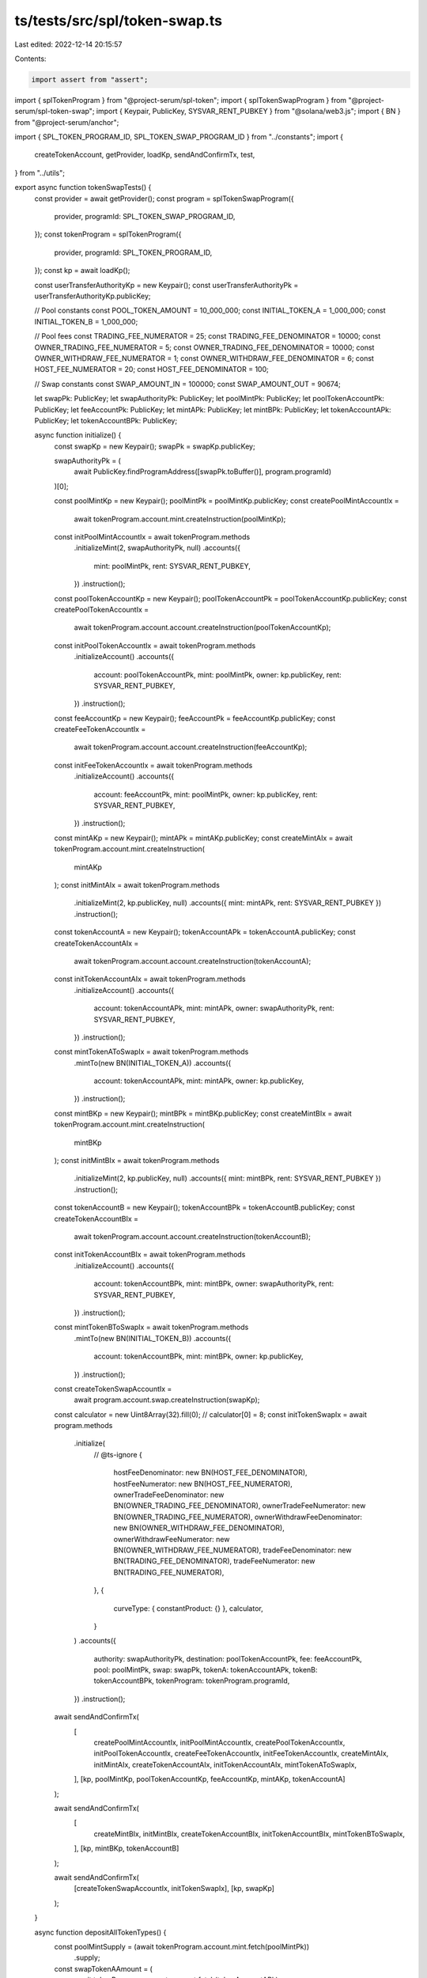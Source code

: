ts/tests/src/spl/token-swap.ts
==============================

Last edited: 2022-12-14 20:15:57

Contents:

.. code-block:: ts

    import assert from "assert";
import { splTokenProgram } from "@project-serum/spl-token";
import { splTokenSwapProgram } from "@project-serum/spl-token-swap";
import { Keypair, PublicKey, SYSVAR_RENT_PUBKEY } from "@solana/web3.js";
import { BN } from "@project-serum/anchor";

import { SPL_TOKEN_PROGRAM_ID, SPL_TOKEN_SWAP_PROGRAM_ID } from "../constants";
import {
  createTokenAccount,
  getProvider,
  loadKp,
  sendAndConfirmTx,
  test,
} from "../utils";

export async function tokenSwapTests() {
  const provider = await getProvider();
  const program = splTokenSwapProgram({
    provider,
    programId: SPL_TOKEN_SWAP_PROGRAM_ID,
  });
  const tokenProgram = splTokenProgram({
    provider,
    programId: SPL_TOKEN_PROGRAM_ID,
  });
  const kp = await loadKp();

  const userTransferAuthorityKp = new Keypair();
  const userTransferAuthorityPk = userTransferAuthorityKp.publicKey;

  // Pool constants
  const POOL_TOKEN_AMOUNT = 10_000_000;
  const INITIAL_TOKEN_A = 1_000_000;
  const INITIAL_TOKEN_B = 1_000_000;

  // Pool fees
  const TRADING_FEE_NUMERATOR = 25;
  const TRADING_FEE_DENOMINATOR = 10000;
  const OWNER_TRADING_FEE_NUMERATOR = 5;
  const OWNER_TRADING_FEE_DENOMINATOR = 10000;
  const OWNER_WITHDRAW_FEE_NUMERATOR = 1;
  const OWNER_WITHDRAW_FEE_DENOMINATOR = 6;
  const HOST_FEE_NUMERATOR = 20;
  const HOST_FEE_DENOMINATOR = 100;

  // Swap constants
  const SWAP_AMOUNT_IN = 100000;
  const SWAP_AMOUNT_OUT = 90674;

  let swapPk: PublicKey;
  let swapAuthorityPk: PublicKey;
  let poolMintPk: PublicKey;
  let poolTokenAccountPk: PublicKey;
  let feeAccountPk: PublicKey;
  let mintAPk: PublicKey;
  let mintBPk: PublicKey;
  let tokenAccountAPk: PublicKey;
  let tokenAccountBPk: PublicKey;

  async function initialize() {
    const swapKp = new Keypair();
    swapPk = swapKp.publicKey;

    swapAuthorityPk = (
      await PublicKey.findProgramAddress([swapPk.toBuffer()], program.programId)
    )[0];

    const poolMintKp = new Keypair();
    poolMintPk = poolMintKp.publicKey;
    const createPoolMintAccountIx =
      await tokenProgram.account.mint.createInstruction(poolMintKp);
    const initPoolMintAccountIx = await tokenProgram.methods
      .initializeMint(2, swapAuthorityPk, null)
      .accounts({
        mint: poolMintPk,
        rent: SYSVAR_RENT_PUBKEY,
      })
      .instruction();

    const poolTokenAccountKp = new Keypair();
    poolTokenAccountPk = poolTokenAccountKp.publicKey;
    const createPoolTokenAccountIx =
      await tokenProgram.account.account.createInstruction(poolTokenAccountKp);
    const initPoolTokenAccountIx = await tokenProgram.methods
      .initializeAccount()
      .accounts({
        account: poolTokenAccountPk,
        mint: poolMintPk,
        owner: kp.publicKey,
        rent: SYSVAR_RENT_PUBKEY,
      })
      .instruction();

    const feeAccountKp = new Keypair();
    feeAccountPk = feeAccountKp.publicKey;
    const createFeeTokenAccountIx =
      await tokenProgram.account.account.createInstruction(feeAccountKp);
    const initFeeTokenAccountIx = await tokenProgram.methods
      .initializeAccount()
      .accounts({
        account: feeAccountPk,
        mint: poolMintPk,
        owner: kp.publicKey,
        rent: SYSVAR_RENT_PUBKEY,
      })
      .instruction();

    const mintAKp = new Keypair();
    mintAPk = mintAKp.publicKey;
    const createMintAIx = await tokenProgram.account.mint.createInstruction(
      mintAKp
    );
    const initMintAIx = await tokenProgram.methods
      .initializeMint(2, kp.publicKey, null)
      .accounts({ mint: mintAPk, rent: SYSVAR_RENT_PUBKEY })
      .instruction();

    const tokenAccountA = new Keypair();
    tokenAccountAPk = tokenAccountA.publicKey;
    const createTokenAccountAIx =
      await tokenProgram.account.account.createInstruction(tokenAccountA);
    const initTokenAccountAIx = await tokenProgram.methods
      .initializeAccount()
      .accounts({
        account: tokenAccountAPk,
        mint: mintAPk,
        owner: swapAuthorityPk,
        rent: SYSVAR_RENT_PUBKEY,
      })
      .instruction();
    const mintTokenAToSwapIx = await tokenProgram.methods
      .mintTo(new BN(INITIAL_TOKEN_A))
      .accounts({
        account: tokenAccountAPk,
        mint: mintAPk,
        owner: kp.publicKey,
      })
      .instruction();

    const mintBKp = new Keypair();
    mintBPk = mintBKp.publicKey;
    const createMintBIx = await tokenProgram.account.mint.createInstruction(
      mintBKp
    );
    const initMintBIx = await tokenProgram.methods
      .initializeMint(2, kp.publicKey, null)
      .accounts({ mint: mintBPk, rent: SYSVAR_RENT_PUBKEY })
      .instruction();

    const tokenAccountB = new Keypair();
    tokenAccountBPk = tokenAccountB.publicKey;
    const createTokenAccountBIx =
      await tokenProgram.account.account.createInstruction(tokenAccountB);
    const initTokenAccountBIx = await tokenProgram.methods
      .initializeAccount()
      .accounts({
        account: tokenAccountBPk,
        mint: mintBPk,
        owner: swapAuthorityPk,
        rent: SYSVAR_RENT_PUBKEY,
      })
      .instruction();

    const mintTokenBToSwapIx = await tokenProgram.methods
      .mintTo(new BN(INITIAL_TOKEN_B))
      .accounts({
        account: tokenAccountBPk,
        mint: mintBPk,
        owner: kp.publicKey,
      })
      .instruction();

    const createTokenSwapAccountIx =
      await program.account.swap.createInstruction(swapKp);
    const calculator = new Uint8Array(32).fill(0);
    // calculator[0] = 8;
    const initTokenSwapIx = await program.methods
      .initialize(
        // @ts-ignore
        {
          hostFeeDenominator: new BN(HOST_FEE_DENOMINATOR),
          hostFeeNumerator: new BN(HOST_FEE_NUMERATOR),
          ownerTradeFeeDenominator: new BN(OWNER_TRADING_FEE_DENOMINATOR),
          ownerTradeFeeNumerator: new BN(OWNER_TRADING_FEE_NUMERATOR),
          ownerWithdrawFeeDenominator: new BN(OWNER_WITHDRAW_FEE_DENOMINATOR),
          ownerWithdrawFeeNumerator: new BN(OWNER_WITHDRAW_FEE_NUMERATOR),
          tradeFeeDenominator: new BN(TRADING_FEE_DENOMINATOR),
          tradeFeeNumerator: new BN(TRADING_FEE_NUMERATOR),
        },
        {
          curveType: { constantProduct: {} },
          calculator,
        }
      )
      .accounts({
        authority: swapAuthorityPk,
        destination: poolTokenAccountPk,
        fee: feeAccountPk,
        pool: poolMintPk,
        swap: swapPk,
        tokenA: tokenAccountAPk,
        tokenB: tokenAccountBPk,
        tokenProgram: tokenProgram.programId,
      })
      .instruction();

    await sendAndConfirmTx(
      [
        createPoolMintAccountIx,
        initPoolMintAccountIx,
        createPoolTokenAccountIx,
        initPoolTokenAccountIx,
        createFeeTokenAccountIx,
        initFeeTokenAccountIx,
        createMintAIx,
        initMintAIx,
        createTokenAccountAIx,
        initTokenAccountAIx,
        mintTokenAToSwapIx,
      ],
      [kp, poolMintKp, poolTokenAccountKp, feeAccountKp, mintAKp, tokenAccountA]
    );

    await sendAndConfirmTx(
      [
        createMintBIx,
        initMintBIx,
        createTokenAccountBIx,
        initTokenAccountBIx,
        mintTokenBToSwapIx,
      ],
      [kp, mintBKp, tokenAccountB]
    );

    await sendAndConfirmTx(
      [createTokenSwapAccountIx, initTokenSwapIx],
      [kp, swapKp]
    );
  }

  async function depositAllTokenTypes() {
    const poolMintSupply = (await tokenProgram.account.mint.fetch(poolMintPk))
      .supply;
    const swapTokenAAmount = (
      await tokenProgram.account.account.fetch(tokenAccountAPk)
    ).amount;
    const swapTokenBAmount = (
      await tokenProgram.account.account.fetch(tokenAccountBPk)
    ).amount;
    const tokenAmountA = Math.floor(
      (swapTokenAAmount.toNumber() * POOL_TOKEN_AMOUNT) /
        poolMintSupply.toNumber()
    );
    const tokenAmountB = Math.floor(
      (swapTokenBAmount.toNumber() * POOL_TOKEN_AMOUNT) /
        poolMintSupply.toNumber()
    );

    const userDepositPoolTokenAccount = await createTokenAccount(poolMintPk);

    const depositTokenAccountA = await createTokenAccount(mintAPk);
    const mintAIx = await tokenProgram.methods
      .mintTo(new BN(tokenAmountA))
      .accounts({
        account: depositTokenAccountA,
        mint: mintAPk,
        owner: kp.publicKey,
      })
      .instruction();
    const approveIxA = await tokenProgram.methods
      .approve(new BN(tokenAmountA))
      .accounts({
        delegate: userTransferAuthorityPk,
        owner: kp.publicKey,
        source: depositTokenAccountA,
      })
      .instruction();

    const depositTokenAccountB = await createTokenAccount(mintBPk);
    const mintBIx = await tokenProgram.methods
      .mintTo(new BN(tokenAmountB))
      .accounts({
        account: depositTokenAccountB,
        mint: mintBPk,
        owner: kp.publicKey,
      })
      .instruction();
    const approveIxB = await tokenProgram.methods
      .approve(new BN(tokenAmountB))
      .accounts({
        delegate: userTransferAuthorityPk,
        owner: kp.publicKey,
        source: depositTokenAccountB,
      })
      .instruction();

    const depositIx = await program.methods
      .depositAllTokenTypes(
        new BN(POOL_TOKEN_AMOUNT),
        new BN(tokenAmountA),
        new BN(tokenAmountB)
      )
      .accounts({
        swap: swapPk,
        authority: swapAuthorityPk,
        userTransferAuthority: userTransferAuthorityPk,
        depositTokenA: depositTokenAccountA,
        depositTokenB: depositTokenAccountB,
        swapTokenA: tokenAccountAPk,
        swapTokenB: tokenAccountBPk,
        poolMint: poolMintPk,
        destination: userDepositPoolTokenAccount,
        tokenProgram: tokenProgram.programId,
      })
      .instruction();

    await sendAndConfirmTx(
      [mintAIx, approveIxA, mintBIx, approveIxB, depositIx],
      [kp, userTransferAuthorityKp]
    );
  }

  async function withdrawAllTokenTypes() {
    const withdrawUserAccountAPk = await createTokenAccount(mintAPk);
    const withdrawUserAccountBPk = await createTokenAccount(mintBPk);

    const poolMintSupply = (await tokenProgram.account.mint.fetch(poolMintPk))
      .supply;
    const swapTokenAAmount = (
      await tokenProgram.account.account.fetch(tokenAccountAPk)
    ).amount;
    const swapTokenBAmount = (
      await tokenProgram.account.account.fetch(tokenAccountBPk)
    ).amount;
    const feeAmount = Math.floor(
      (POOL_TOKEN_AMOUNT * OWNER_WITHDRAW_FEE_NUMERATOR) /
        OWNER_WITHDRAW_FEE_DENOMINATOR
    );
    const poolTokenNetAmount = POOL_TOKEN_AMOUNT - feeAmount;
    const tokenAmountA = Math.floor(
      (swapTokenAAmount.toNumber() * poolTokenNetAmount) /
        poolMintSupply.toNumber()
    );
    const tokenAmountB = Math.floor(
      (swapTokenBAmount.toNumber() * poolTokenNetAmount) /
        poolMintSupply.toNumber()
    );

    const approveIx = await tokenProgram.methods
      .approve(new BN(POOL_TOKEN_AMOUNT))
      .accounts({
        delegate: userTransferAuthorityPk,
        owner: kp.publicKey,
        source: poolTokenAccountPk,
      })
      .instruction();

    const withdrawIx = await program.methods
      .withdrawAllTokenTypes(
        new BN(POOL_TOKEN_AMOUNT),
        new BN(tokenAmountA),
        new BN(tokenAmountB)
      )
      .accounts({
        swap: swapPk,
        authority: swapAuthorityPk,
        userTransferAuthority: userTransferAuthorityPk,
        poolMint: poolMintPk,
        source: poolTokenAccountPk,
        swapTokenA: tokenAccountAPk,
        swapTokenB: tokenAccountBPk,
        destinationTokenA: withdrawUserAccountAPk,
        destinationTokenB: withdrawUserAccountBPk,
        feeAccount: feeAccountPk,
        tokenProgram: tokenProgram.programId,
      })
      .instruction();

    await sendAndConfirmTx(
      [approveIx, withdrawIx],
      [kp, userTransferAuthorityKp]
    );
  }

  async function swap() {
    const userAccountAPk = await createTokenAccount(mintAPk);
    const mintAIx = await tokenProgram.methods
      .mintTo(new BN(SWAP_AMOUNT_IN))
      .accounts({
        account: userAccountAPk,
        mint: mintAPk,
        owner: kp.publicKey,
      })
      .instruction();
    const approveAIx = await tokenProgram.methods
      .approve(new BN(SWAP_AMOUNT_IN))
      .accounts({
        delegate: userTransferAuthorityPk,
        owner: kp.publicKey,
        source: userAccountAPk,
      })
      .instruction();

    const userAccountBPk = await createTokenAccount(mintBPk);

    const swapIx = await program.methods
      .swap(new BN(SWAP_AMOUNT_IN), new BN(SWAP_AMOUNT_OUT))
      .accounts({
        swap: swapPk,
        authority: swapAuthorityPk,
        userTransferAuthority: userTransferAuthorityPk,
        source: userAccountAPk,
        swapSource: tokenAccountAPk,
        swapDestination: tokenAccountBPk,
        destination: userAccountBPk,
        poolMint: poolMintPk,
        poolFee: feeAccountPk,
        tokenProgram: tokenProgram.programId,
      })
      .instruction();

    await sendAndConfirmTx(
      [mintAIx, approveAIx, swapIx],
      [kp, userTransferAuthorityKp]
    );
  }

  async function depositSingleTokenTypeExactAmountIn() {
    const depositAmount = 1_000_000;

    const poolMintSupply = (await tokenProgram.account.mint.fetch(poolMintPk))
      .supply;
    const swapTokenAAmount = (
      await tokenProgram.account.account.fetch(tokenAccountAPk)
    ).amount;
    const poolTokenA = tradingTokensToPoolTokens(
      depositAmount,
      swapTokenAAmount.toNumber(),
      poolMintSupply.toNumber()
    );
    const userAccountAPk = await createTokenAccount(mintAPk);
    const mintAIx = await tokenProgram.methods
      .mintTo(new BN(depositAmount))
      .accounts({
        account: userAccountAPk,
        mint: mintAPk,
        owner: kp.publicKey,
      })
      .instruction();
    const approveAIx = await tokenProgram.methods
      .approve(new BN(depositAmount))
      .accounts({
        delegate: userTransferAuthorityPk,
        owner: kp.publicKey,
        source: userAccountAPk,
      })
      .instruction();

    const userDepositPoolTokenAccount = await createTokenAccount(poolMintPk);

    const depositSingleTokenTypeExactAmountInAIx = await program.methods
      .depositSingleTokenTypeExactAmountIn(
        new BN(depositAmount),
        new BN(poolTokenA)
      )
      .accounts({
        swap: swapPk,
        authority: swapAuthorityPk,
        userTransferAuthority: userTransferAuthorityPk,
        sourceToken: userAccountAPk,
        swapTokenA: tokenAccountAPk,
        swapTokenB: tokenAccountBPk,
        poolMint: poolMintPk,
        destination: userDepositPoolTokenAccount,
        tokenProgram: tokenProgram.programId,
      })
      .instruction();

    const swapTokenBAmount = (
      await tokenProgram.account.account.fetch(tokenAccountBPk)
    ).amount;
    const poolTokenB = tradingTokensToPoolTokens(
      depositAmount,
      swapTokenBAmount.toNumber(),
      poolMintSupply.toNumber()
    );
    const userAccountBPk = await createTokenAccount(mintBPk);
    const mintBIx = await tokenProgram.methods
      .mintTo(new BN(depositAmount))
      .accounts({
        account: userAccountBPk,
        mint: mintBPk,
        owner: kp.publicKey,
      })
      .instruction();
    const approveBIx = await tokenProgram.methods
      .approve(new BN(depositAmount))
      .accounts({
        delegate: userTransferAuthorityPk,
        owner: kp.publicKey,
        source: userAccountBPk,
      })
      .instruction();

    const depositSingleTokenTypeExactAmountInBIx = await program.methods
      .depositSingleTokenTypeExactAmountIn(
        new BN(depositAmount),
        new BN(poolTokenB)
      )
      .accounts({
        swap: swapPk,
        authority: swapAuthorityPk,
        userTransferAuthority: userTransferAuthorityPk,
        sourceToken: userAccountBPk,
        swapTokenA: tokenAccountAPk,
        swapTokenB: tokenAccountBPk,
        poolMint: poolMintPk,
        destination: userDepositPoolTokenAccount,
        tokenProgram: tokenProgram.programId,
      })
      .instruction();

    await sendAndConfirmTx(
      [
        mintAIx,
        approveAIx,
        depositSingleTokenTypeExactAmountInAIx,
        mintBIx,
        approveBIx,
        depositSingleTokenTypeExactAmountInBIx,
      ],
      [kp, userTransferAuthorityKp]
    );
  }

  async function withdrawSingleTokenTypeExactAmountOut() {
    const withdrawAmount = 50_000;
    const multiplier = 1.04;

    const poolMintSupply = (await tokenProgram.account.mint.fetch(poolMintPk))
      .supply;
    const swapTokenAAmount = (
      await tokenProgram.account.account.fetch(tokenAccountAPk)
    ).amount;
    const poolTokenA = tradingTokensToPoolTokens(
      withdrawAmount,
      swapTokenAAmount.toNumber(),
      poolMintSupply.toNumber()
    );
    const maximumPoolTokenAmountA =
      poolTokenA *
      multiplier *
      (1 + OWNER_WITHDRAW_FEE_NUMERATOR / OWNER_WITHDRAW_FEE_DENOMINATOR);

    const swapTokenBAmount = (
      await tokenProgram.account.account.fetch(tokenAccountBPk)
    ).amount;
    const poolTokenB = tradingTokensToPoolTokens(
      withdrawAmount,
      swapTokenBAmount.toNumber(),
      poolMintSupply.toNumber()
    );
    const maximumPoolTokenAmountB =
      poolTokenB *
      multiplier *
      (1 + OWNER_WITHDRAW_FEE_NUMERATOR / OWNER_WITHDRAW_FEE_DENOMINATOR);

    const poolTokenApproveIx = await tokenProgram.methods
      .approve(new BN(maximumPoolTokenAmountA + maximumPoolTokenAmountB))
      .accounts({
        delegate: userTransferAuthorityPk,
        owner: kp.publicKey,
        source: poolTokenAccountPk,
      })
      .instruction();

    const withdrawUserTokenAccountAPk = await createTokenAccount(mintAPk);
    const withdrawUserTokenAccountBPk = await createTokenAccount(mintBPk);

    const withdrawSingleTokenTypeExactAmountOutAIx = await program.methods
      .withdrawSingleTokenTypeExactAmountOut(
        new BN(withdrawAmount),
        new BN(maximumPoolTokenAmountA)
      )
      .accounts({
        swap: swapPk,
        authority: swapAuthorityPk,
        userTransferAuthority: userTransferAuthorityPk,
        poolMint: poolMintPk,
        poolTokenSource: poolTokenAccountPk,
        swapTokenA: tokenAccountAPk,
        swapTokenB: tokenAccountBPk,
        destination: withdrawUserTokenAccountAPk,
        feeAccount: feeAccountPk,
        tokenProgram: tokenProgram.programId,
      })
      .instruction();

    const withdrawSingleTokenTypeExactAmountOutBIx = await program.methods
      .withdrawSingleTokenTypeExactAmountOut(
        new BN(withdrawAmount),
        new BN(maximumPoolTokenAmountB)
      )
      .accounts({
        swap: swapPk,
        authority: swapAuthorityPk,
        userTransferAuthority: userTransferAuthorityPk,
        poolMint: poolMintPk,
        poolTokenSource: poolTokenAccountPk,
        swapTokenA: tokenAccountAPk,
        swapTokenB: tokenAccountBPk,
        destination: withdrawUserTokenAccountBPk,
        feeAccount: feeAccountPk,
        tokenProgram: tokenProgram.programId,
      })
      .instruction();

    await sendAndConfirmTx(
      [
        poolTokenApproveIx,
        withdrawSingleTokenTypeExactAmountOutAIx,
        withdrawSingleTokenTypeExactAmountOutBIx,
      ],
      [kp, userTransferAuthorityKp]
    );
  }

  async function fetchSwap() {
    const swap = await program.account.swap.fetch(swapPk);
    assert(swap.isInitialized === true);
    assert(swap.poolFeeAccount.equals(feeAccountPk));
    assert(swap.poolMint.equals(poolMintPk));
    assert(swap.tokenA.equals(tokenAccountAPk));
    assert(swap.tokenAMint.equals(mintAPk));
    assert(swap.tokenB.equals(tokenAccountBPk));
    assert(swap.tokenBMint.equals(mintBPk));
    assert(swap.tokenProgramId.equals(tokenProgram.programId));
  }

  function tradingTokensToPoolTokens(
    sourceAmount: number,
    swapSourceAmount: number,
    poolAmount: number
  ): number {
    const tradingFee =
      (sourceAmount / 2) * (TRADING_FEE_NUMERATOR / TRADING_FEE_DENOMINATOR);
    const sourceAmountPostFee = sourceAmount - tradingFee;
    const root = Math.sqrt(sourceAmountPostFee / swapSourceAmount + 1);
    return Math.floor(poolAmount * (root - 1));
  }

  await test(initialize);
  await test(depositAllTokenTypes);
  await test(withdrawAllTokenTypes);
  await test(swap);
  await test(depositSingleTokenTypeExactAmountIn);
  await test(withdrawSingleTokenTypeExactAmountOut);
  await test(fetchSwap);
}


